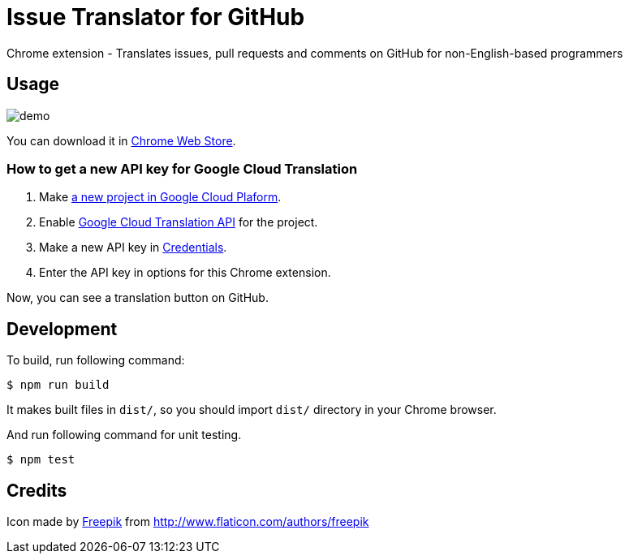 = Issue Translator for GitHub

Chrome extension - Translates issues, pull requests and comments on GitHub for non-English-based programmers

== Usage

image:https://raw.githubusercontent.com/outsideris/issue-translator-extention/main/screenshots/demo.gif[]

You can download it in link:https://chrome.google.com/webstore/detail/issues-translator-for-git/modnbinffbkbfhoonoakgdmlhdlhnobk[Chrome Web Store].

=== How to get a new API key for Google Cloud Translation

1. Make link:https://console.cloud.google.com/projectcreate[a new project in Google Cloud Plaform].
1. Enable link:https://console.cloud.google.com/apis/library/translate.googleapis.com/[Google Cloud Translation API] for the project.
1. Make a new API key in link:https://console.cloud.google.com/apis/credentials[Credentials].
1. Enter the API key in options for this Chrome extension.

Now, you can see a translation button on GitHub.

== Development
To build, run following command:

----
$ npm run build
----

It makes built files in `dist/`, so you should import `dist/` directory in your Chrome browser.

And run following command for unit testing.
----
$ npm test
----

== Credits
Icon made by link:http://www.flaticon.com/authors/freepik[Freepik]
from link:www.flaticon.com[http://www.flaticon.com/authors/freepik]
